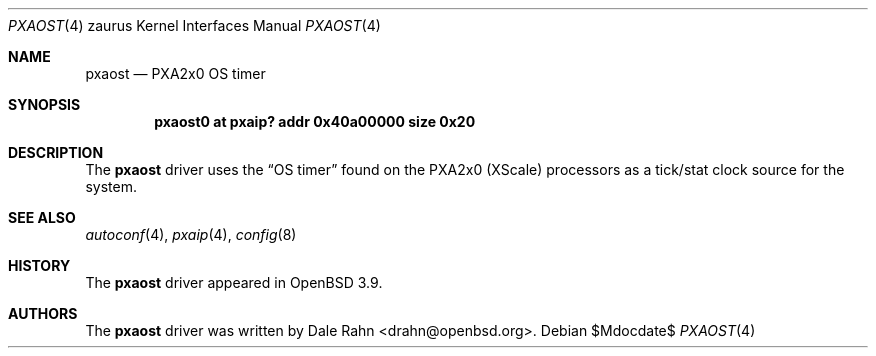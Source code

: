 .\" 	$OpenBSD: src/share/man/man4/man4.zaurus/pxaost.4,v 1.2 2007/05/31 19:19:57 jmc Exp $
.\"
.\" Copyright (c) 2005, Miodrag Vallat.
.\" All rights reserved.
.\"
.\" Redistribution and use in source and binary forms, with or without
.\" modification, are permitted provided that the following conditions
.\" are met:
.\" 1. Redistributions of source code must retain the above copyright
.\"    notice, this list of conditions and the following disclaimer.
.\" 2. Redistributions in binary form must reproduce the above copyright
.\"    notice, this list of conditions and the following disclaimer in the
.\"    documentation and/or other materials provided with the distribution.
.\"
.\" THIS SOFTWARE IS PROVIDED BY THE AUTHOR ``AS IS'' AND ANY EXPRESS OR
.\" IMPLIED WARRANTIES, INCLUDING, BUT NOT LIMITED TO, THE IMPLIED
.\" WARRANTIES OF MERCHANTABILITY AND FITNESS FOR A PARTICULAR PURPOSE ARE
.\" DISCLAIMED.  IN NO EVENT SHALL THE AUTHOR BE LIABLE FOR ANY DIRECT,
.\" INDIRECT, INCIDENTAL, SPECIAL, EXEMPLARY, OR CONSEQUENTIAL DAMAGES
.\" (INCLUDING, BUT NOT LIMITED TO, PROCUREMENT OF SUBSTITUTE GOODS OR
.\" SERVICES; LOSS OF USE, DATA, OR PROFITS; OR BUSINESS INTERRUPTION)
.\" HOWEVER CAUSED AND ON ANY THEORY OF LIABILITY, WHETHER IN CONTRACT,
.\" STRICT LIABILITY, OR TORT (INCLUDING NEGLIGENCE OR OTHERWISE) ARISING IN
.\" ANY WAY OUT OF THE USE OF THIS SOFTWARE, EVEN IF ADVISED OF THE
.\" POSSIBILITY OF SUCH DAMAGE.
.\"
.Dd $Mdocdate$
.Dt PXAOST 4 zaurus
.Os
.Sh NAME
.Nm pxaost
.Nd PXA2x0 OS timer
.Sh SYNOPSIS
.Cd "pxaost0 at pxaip? addr 0x40a00000 size 0x20"
.Sh DESCRIPTION
The
.Nm
driver uses the
.Dq OS timer
found on the PXA2x0
.Pq XScale
processors as a tick/stat clock source for the system.
.Sh SEE ALSO
.Xr autoconf 4 ,
.Xr pxaip 4 ,
.Xr config 8
.Sh HISTORY
The
.Nm
driver appeared in
.Ox 3.9 .
.Sh AUTHORS
The
.Nm
driver was written by
.An Dale Rahn Aq drahn@openbsd.org .
